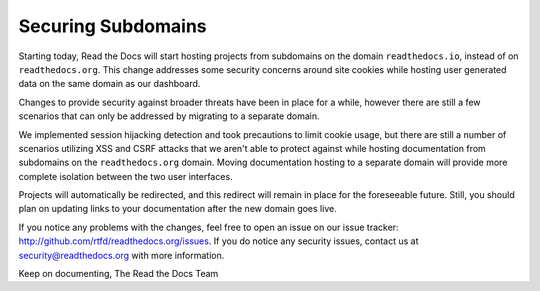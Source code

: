 .. post:: Apr 27, 2016
   :tags: security
   :author: Anthony

Securing Subdomains
===================

Starting today, Read the Docs will start hosting projects from subdomains on
the domain ``readthedocs.io``, instead of on ``readthedocs.org``. This change
addresses some security concerns around site cookies while hosting user
generated data on the same domain as our dashboard.

Changes to provide security against broader threats have been in place for a
while, however there are still a few scenarios that can only be addressed by
migrating to a separate domain.

We implemented session hijacking detection and took precautions to limit cookie
usage, but there are still a number of scenarios utilizing XSS and CSRF attacks
that we aren't able to protect against while hosting documentation from
subdomains on the ``readthedocs.org`` domain. Moving documentation hosting to a
separate domain will provide more complete isolation between the two user
interfaces.

Projects will automatically be redirected, and this redirect will remain
in place for the foreseeable future. Still, you should plan on updating links to
your documentation after the new domain goes live.

If you notice any problems with the changes, feel free to open an issue on our
issue tracker: http://github.com/rtfd/readthedocs.org/issues. If you do notice
any security issues, contact us at security@readthedocs.org with more
information.

Keep on documenting,
The Read the Docs Team
